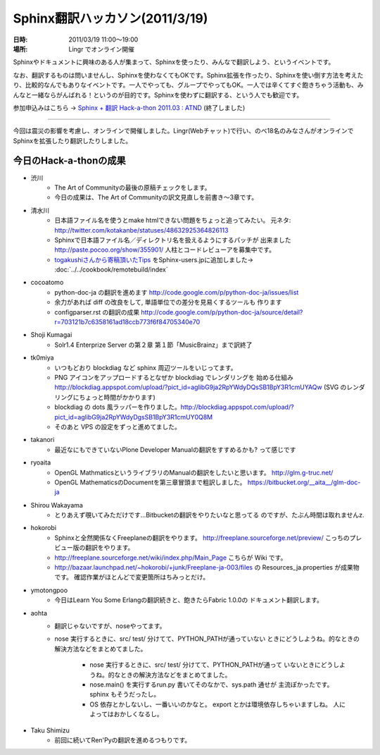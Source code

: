 Sphinx翻訳ハッカソン(2011/3/19)
================================

:日時: 2011/03/19 11:00～19:00
:場所: Lingr でオンライン開催

Sphinxやドキュメントに興味のある人が集まって、Sphinxを使ったり、みんなで翻訳しよう、というイベントです。

なお、翻訳するものは問いませんし、Sphinxを使わなくてもOKです。Sphinx拡張を作ったり、Sphinxを使い倒す方法を考えたり、比較的なんでもありなイベントです。一人でやっても、グループでやってもOK。一人では辛くてすぐ飽きちゃう活動も、みんなと一緒ならがんばれる！というのが目的です。Sphinxを使わずに翻訳する、という人でも歓迎です。

参加申込みはこちら -> `Sphinx + 翻訳 Hack-a-thon 2011.03 : ATND <http://atnd.org/events/13826>`_ (終了しました)

---------------------

今回は震災の影響を考慮し、オンラインで開催しました。Lingr(Webチャット)で行い、のべ18名のみなさんがオンラインでSphinxを拡張したり翻訳したりしました。


今日のHack-a-thonの成果
-------------------------

* 渋川
    * The Art of Communityの最後の原稿チェックをします。
    * 今日の成果は、The Art of Communityの訳文見直しを前書き～3章です。

* 清水川
    * 日本語ファイル名を使うとmake htmlできない問題をちょっと追ってみたい。
      元ネタ: http://twitter.com/kotakanbe/statuses/48632925364826113
    * Sphinxで日本語ファイル名／ディレクトリ名を扱えるようにするパッチが
      出来ました http://paste.pocoo.org/show/355901/
      人柱とコードレビューアを募集中です。
    * `togakushiさんから寄稿頂いたTips <https://bitbucket.org/togakushi/sphinx_docs/overview>`_
      をSphinx-users.jpに追加しました-> :doc:`../../cookbook/remotebuild/index`

* cocoatomo
    * python-doc-ja の翻訳を進めます
      http://code.google.com/p/python-doc-ja/issues/list
    * 余力があれば diff の改良をして, 単語単位での差分を見易くするツールも
      作ります
    * configparser.rst の翻訳の成果
      http://code.google.com/p/python-doc-ja/source/detail?r=703121b7c6358161ad18ccb773f6f84705340e70

* Shoji Kumagai
    * Solr1.4 Enterprize Server の第２章 第１節「MusicBrainz」まで訳終了

* tk0miya
    * いつもどおり blockdiag など sphinx 周辺ツールをいじってます。
    * PNG アイコンをアップロードするとなぜか blockdiag でレンダリングを
      始める仕組み
      http://blockdiag.appspot.com/upload/?pict_id=aglibG9ja2RpYWdyDQsSB1BpY3R1cmUYAQw
      (SVG のレンダリングにちょっと時間がかかります)
    * blockdiag の dots 風ラッパーを作りました。http://blockdiag.appspot.com/upload/?pict_id=aglibG9ja2RpYWdyDgsSB1BpY3R1cmUY0Q8M
    * そのあと VPS の設定をずっと進めてました。

* takanori
    * 最近なにもできていないPlone Developer Manualの翻訳をすすめるかも?
      って感じです

* ryoaita
    * OpenGL MathmaticsというライブラリのManualの翻訳をしたいと思います。
      http://glm.g-truc.net/
    * OpenGL MathematicsのDocumentを第三章冒頭まで粗訳しました。
      https://bitbucket.org/__aita__/glm-doc-ja

* Shirou Wakayama
    * とりあえず覗いてみただけです…Bitbucketの翻訳をやりたいなと思ってる
      のですが、たぶん時間は取れませんz.

* hokorobi
    * Sphinxと全然関係なくFreeplaneの翻訳をやります。
      http://freeplane.sourceforge.net/preview/
      こっちのプレビュー版の翻訳をやります。

    * http://freeplane.sourceforge.net/wiki/index.php/Main_Page
      こちらが Wiki です。

    * http://bazaar.launchpad.net/~hokorobi/+junk/Freeplane-ja-003/files
      の Resources_ja.properties が成果物です。
      確認作業がほとんどで変更箇所はちみっとだけ。

* ymotongpoo
    * 今日はLearn You Some Erlangの翻訳続きと、飽きたらFabric 1.0.0の
      ドキュメント翻訳します。

* aohta
    * 翻訳じゃないですが、noseやってます。
    * nose 実行するときに、src/ test/ 分けてて、PYTHON_PATHが通っていない
      ときにどうしようね。的なときの解決方法などをまとめてました。

        * nose 実行するときに、src/ test/ 分けてて、PYTHON_PATHが通って
          いないときにどうしようね。的なときの解決方法などをまとめてました。
        * nose.main() を実行するrun.py 書いてそのなかで、sys.path 通せが
          主流ぽかったです。sphinx もそうだったし。
        * OS 依存とかしないし、一番いいのかなと。
          export とかは環境依存しちゃいますしね。 人によってはおかしくなるし。

* Taku Shimizu
    * 前回に続いてRen'Pyの翻訳を進めるつもりです。

